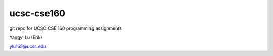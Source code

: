 ===========
ucsc-cse160
===========

git repo for UCSC CSE 160 programming assignments

Yangyi Lu (Erik)

ylu155@ucsc.edu
